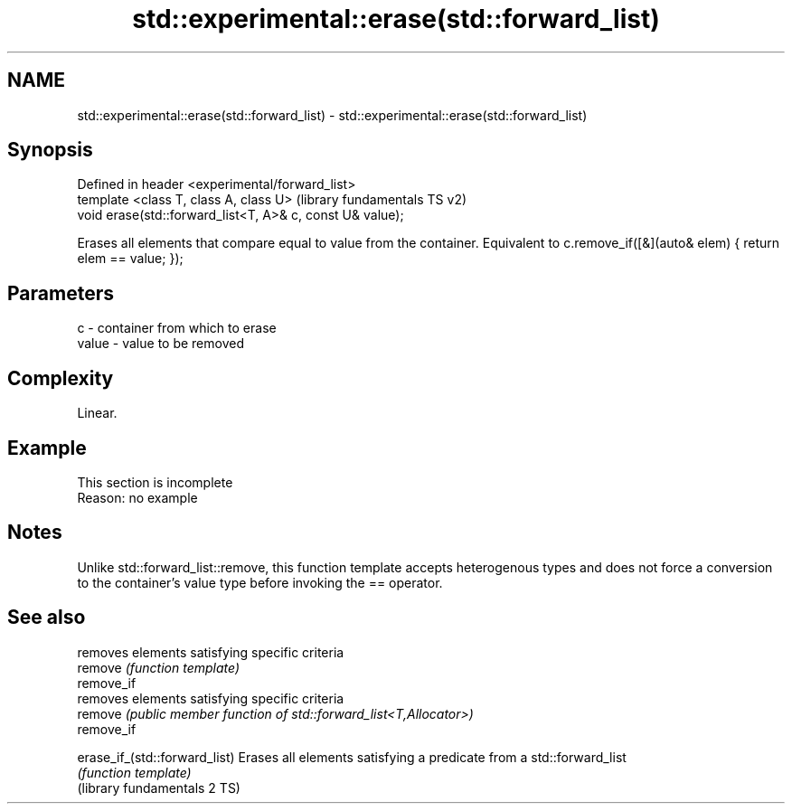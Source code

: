.TH std::experimental::erase(std::forward_list) 3 "2020.03.24" "http://cppreference.com" "C++ Standard Libary"
.SH NAME
std::experimental::erase(std::forward_list) \- std::experimental::erase(std::forward_list)

.SH Synopsis

  Defined in header <experimental/forward_list>
  template <class T, class A, class U>                     (library fundamentals TS v2)
  void erase(std::forward_list<T, A>& c, const U& value);

  Erases all elements that compare equal to value from the container. Equivalent to c.remove_if([&](auto& elem) { return elem == value; });

.SH Parameters


  c     - container from which to erase
  value - value to be removed


.SH Complexity

  Linear.

.SH Example


   This section is incomplete
   Reason: no example


.SH Notes

  Unlike std::forward_list::remove, this function template accepts heterogenous types and does not force a conversion to the container's value type before invoking the == operator.

.SH See also


                               removes elements satisfying specific criteria
  remove                       \fI(function template)\fP
  remove_if
                               removes elements satisfying specific criteria
  remove                       \fI(public member function of std::forward_list<T,Allocator>)\fP
  remove_if

  erase_if_(std::forward_list) Erases all elements satisfying a predicate from a std::forward_list
                               \fI(function template)\fP
  (library fundamentals 2 TS)




